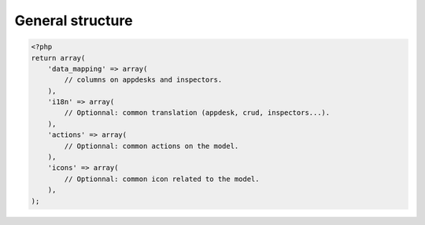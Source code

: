 General structure
#################

.. code-block:: php

    <?php
    return array(
        'data_mapping' => array(
            // columns on appdesks and inspectors.
        ),
        'i18n' => array(
            // Optionnal: common translation (appdesk, crud, inspectors...).
        ),
        'actions' => array(
            // Optionnal: common actions on the model.
        ),
        'icons' => array(
            // Optionnal: common icon related to the model.
        ),
    );